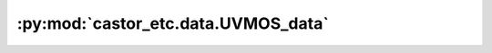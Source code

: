 :py:mod:`castor_etc.data.UVMOS_data`
====================================

.. py:module:: castor_etc.data.UVMOS_data

.. autodoc2-docstring:: castor_etc.data.UVMOS_data
   :parser: myst
   :allowtitles:
